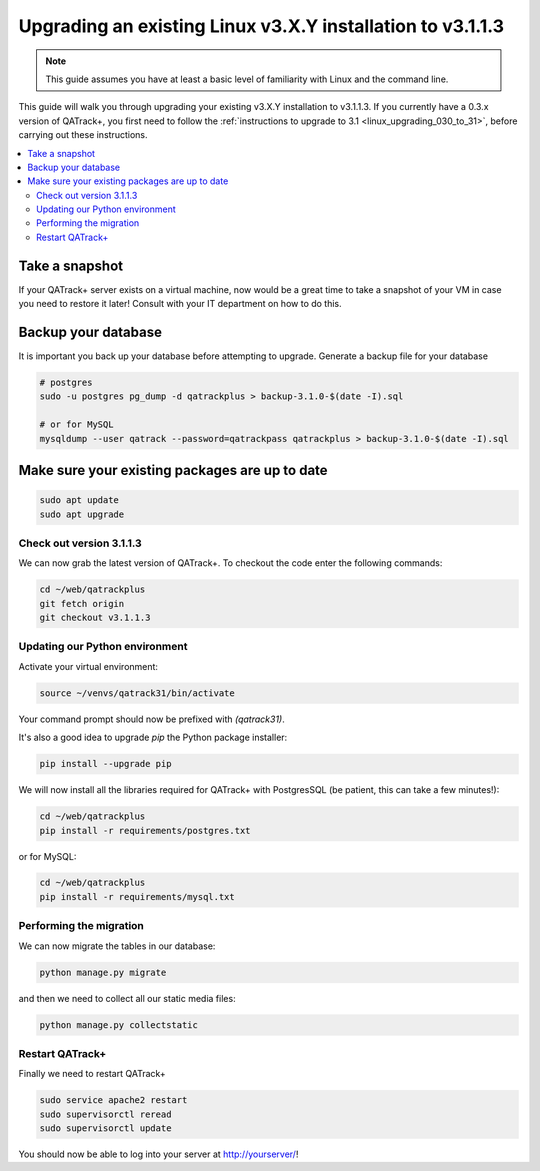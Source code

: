 .. _linux_upgrading_31:


Upgrading an existing Linux v3.X.Y installation to v3.1.1.3
===========================================================

.. note::

    This guide assumes you have at least a basic level of familiarity with
    Linux and the command line.


This guide will walk you through upgrading your existing v3.X.Y installation to
v3.1.1.3.  If you currently have a 0.3.x version of QATrack+, you first need to
follow the :ref:`instructions to upgrade to 3.1 <linux_upgrading_030_to_31>`,
before carrying out these instructions.

.. contents::
    :local:
    :depth: 2


Take a snapshot
~~~~~~~~~~~~~~~

If your QATrack+ server exists on a virtual machine, now would be a great time
to take a snapshot of your VM in case you need to restore it later!  Consult
with your IT department on how to do this.


Backup your database
~~~~~~~~~~~~~~~~~~~~

It is important you back up your database before attempting to
upgrade. Generate a backup file for your database

.. code-block:: bash

    # postgres
    sudo -u postgres pg_dump -d qatrackplus > backup-3.1.0-$(date -I).sql 

    # or for MySQL
    mysqldump --user qatrack --password=qatrackpass qatrackplus > backup-3.1.0-$(date -I).sql 


Make sure your existing packages are up to date
~~~~~~~~~~~~~~~~~~~~~~~~~~~~~~~~~~~~~~~~~~~~~~~

.. code-block:: bash

    sudo apt update
    sudo apt upgrade


Check out version 3.1.1.3
-------------------------

We can now grab the latest version of QATrack+.  To checkout the code enter the
following commands:

.. code-block:: bash

    cd ~/web/qatrackplus
    git fetch origin
    git checkout v3.1.1.3


Updating our Python environment
-------------------------------

Activate your virtual environment:

.. code-block:: bash

    source ~/venvs/qatrack31/bin/activate

Your command prompt should now be prefixed with `(qatrack31)`.

It's also a good idea to upgrade `pip` the Python package installer:

.. code-block:: bash

    pip install --upgrade pip

We will now install all the libraries required for QATrack+ with PostgresSQL
(be patient, this can take a few minutes!):

.. code-block:: bash

    cd ~/web/qatrackplus
    pip install -r requirements/postgres.txt

or for MySQL:

.. code-block:: bash

    cd ~/web/qatrackplus
    pip install -r requirements/mysql.txt


Performing the migration
------------------------

We can now migrate the tables in our database:

.. code-block:: console

    python manage.py migrate


and then we need to collect all our static media files:

.. code-block:: bash

    python manage.py collectstatic

Restart QATrack+
----------------

Finally we need to restart QATrack+

.. code-block:: console

    sudo service apache2 restart
    sudo supervisorctl reread
    sudo supervisorctl update


You should now be able to log into your server at http://yourserver/!
